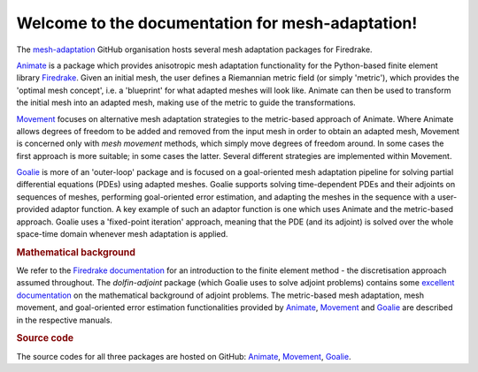 .. title:: mesh-adaptation

.. only:: html

Welcome to the documentation for mesh-adaptation!
=================================================

The `mesh-adaptation <https://github.com/mesh-adaptation/>`__ GitHub organisation hosts
several mesh adaptation packages for Firedrake.

`Animate <animate/index.html>`__ is a package which provides anisotropic mesh adaptation
functionality for the Python-based finite element library
`Firedrake <http://www.firedrakeproject.org/>`__. Given an initial mesh, the
user defines a Riemannian metric field (or simply 'metric'), which provides the
'optimal mesh concept', i.e. a 'blueprint' for what adapted meshes will look
like. Animate can then be used to transform the initial mesh into an adapted
mesh, making use of the metric to guide the transformations.

`Movement <movement/index.html>`__ focuses on alternative mesh adaptation strategies to
the metric-based approach of Animate. Where Animate allows degrees of freedom to be
added and removed from the input mesh in order to obtain an adapted mesh, Movement is
concerned only with *mesh movement* methods, which simply move degrees of freedom
around. In some cases the first approach is more suitable; in some cases the latter.
Several different strategies are implemented within Movement.

`Goalie <goalie/index.html>`__ is more of an 'outer-loop' package and is focused on a
goal-oriented mesh adaptation pipeline for solving partial differential
equations (PDEs) using adapted meshes. Goalie supports solving time-dependent PDEs
and their adjoints on sequences of meshes, performing goal-oriented error
estimation, and adapting the meshes in the sequence with a user-provided adaptor
function. A key example of such an adaptor function is one which uses Animate
and the metric-based approach. Goalie uses a 'fixed-point iteration' approach,
meaning that the PDE (and its adjoint) is solved over the whole space-time domain
whenever mesh adaptation is applied.

.. rubric:: Mathematical background

We refer to the
`Firedrake documentation <https://firedrakeproject.org/documentation.html>`__
for an introduction to the finite element method - the discretisation approach assumed
throughout. The `dolfin-adjoint` package (which Goalie uses to solve adjoint problems)
contains some
`excellent documentation <http://www.dolfin-adjoint.org/en/latest/documentation/maths/index.html>`__
on the mathematical background of adjoint problems. The metric-based mesh adaptation,
mesh movement, and goal-oriented error estimation functionalities provided by
`Animate <animate/index.html>`__, `Movement <movement/index.html>`__ and
`Goalie <goalie/index.html>`__ are described in the respective manuals.

.. rubric:: Source code

The source codes for all three packages are hosted on GitHub:
`Animate <https://github.com/mesh-adaptation/animate/>`__,
`Movement <https://github.com/mesh-adaptation/movement/>`__,
`Goalie <https://github.com/mesh-adaptation/goalie/>`__.
